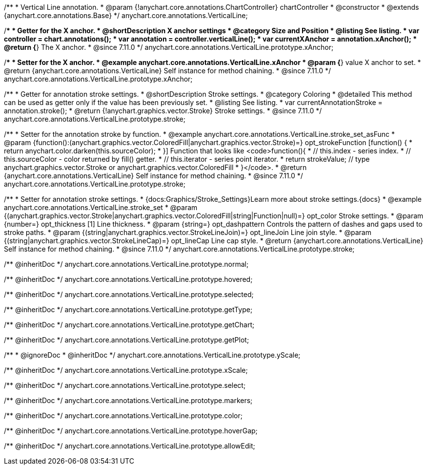 /**
 * Vertical Line annotation.
 * @param {!anychart.core.annotations.ChartController} chartController
 * @constructor
 * @extends {anychart.core.annotations.Base}
 */
anychart.core.annotations.VerticalLine;

//----------------------------------------------------------------------------------------------------------------------
//
//  anychart.core.annotations.VerticalLine.prototype.xAnchor
//
//----------------------------------------------------------------------------------------------------------------------

/**
 * Getter for the X anchor.
 * @shortDescription X anchor settings
 * @category Size and Position
 * @listing See listing.
 * var controller = chart.annotations();
 * var annotation = controller.verticalLine();
 * var currentXAnchor = annotation.xAnchor();
 * @return {*} The X anchor.
 * @since 7.11.0
 */
anychart.core.annotations.VerticalLine.prototype.xAnchor;

/**
 * Setter for the X anchor.
 * @example anychart.core.annotations.VerticalLine.xAnchor
 * @param {*} value X anchor to set.
 * @return {anychart.core.annotations.VerticalLine} Self instance for method chaining.
 * @since 7.11.0
 */
anychart.core.annotations.VerticalLine.prototype.xAnchor;

//----------------------------------------------------------------------------------------------------------------------
//
//  anychart.core.annotations.VerticalLine.prototype.stroke
//
//----------------------------------------------------------------------------------------------------------------------

/**
 * Getter for annotation stroke settings.
 * @shortDescription Stroke settings.
 * @category Coloring
 * @detailed This method can be used as getter only if the value has been previously set.
 * @listing See listing.
 * var currentAnnotationStroke = annotation.stroke();
 * @return {!anychart.graphics.vector.Stroke} Stroke settings.
 * @since 7.11.0
 */
anychart.core.annotations.VerticalLine.prototype.stroke;

/**
 * Setter for the annotation stroke by function.
 * @example anychart.core.annotations.VerticalLine.stroke_set_asFunc
 * @param {function():(anychart.graphics.vector.ColoredFill|anychart.graphics.vector.Stroke)=} opt_strokeFunction [function() {
 *  return anychart.color.darken(this.sourceColor);
 * }] Function that looks like <code>function(){
 *    // this.index - series index.
 *    // this.sourceColor -  color returned by fill() getter.
 *    // this.iterator - series point iterator.
 *    return strokeValue; // type anychart.graphics.vector.Stroke or anychart.graphics.vector.ColoredFill
 * }</code>.
 * @return {anychart.core.annotations.VerticalLine} Self instance for method chaining.
 * @since 7.11.0
 */
anychart.core.annotations.VerticalLine.prototype.stroke;

/**
 * Setter for annotation stroke settings.
 * {docs:Graphics/Stroke_Settings}Learn more about stroke settings.{docs}
 * @example anychart.core.annotations.VerticalLine.stroke_set
 * @param {(anychart.graphics.vector.Stroke|anychart.graphics.vector.ColoredFill|string|Function|null)=} opt_color Stroke settings.
 * @param {number=} opt_thickness [1] Line thickness.
 * @param {string=} opt_dashpattern Controls the pattern of dashes and gaps used to stroke paths.
 * @param {(string|anychart.graphics.vector.StrokeLineJoin)=} opt_lineJoin Line join style.
 * @param {(string|anychart.graphics.vector.StrokeLineCap)=} opt_lineCap Line cap style.
 * @return {anychart.core.annotations.VerticalLine} Self instance for method chaining.
 * @since 7.11.0
 */
anychart.core.annotations.VerticalLine.prototype.stroke;

/** @inheritDoc */
anychart.core.annotations.VerticalLine.prototype.normal;

/** @inheritDoc */
anychart.core.annotations.VerticalLine.prototype.hovered;

/** @inheritDoc */
anychart.core.annotations.VerticalLine.prototype.selected;

/** @inheritDoc */
anychart.core.annotations.VerticalLine.prototype.getType;

/** @inheritDoc */
anychart.core.annotations.VerticalLine.prototype.getChart;

/** @inheritDoc */
anychart.core.annotations.VerticalLine.prototype.getPlot;

/**
 * @ignoreDoc
 * @inheritDoc */
anychart.core.annotations.VerticalLine.prototype.yScale;

/** @inheritDoc */
anychart.core.annotations.VerticalLine.prototype.xScale;

/** @inheritDoc */
anychart.core.annotations.VerticalLine.prototype.select;

/** @inheritDoc */
anychart.core.annotations.VerticalLine.prototype.markers;

/** @inheritDoc */
anychart.core.annotations.VerticalLine.prototype.color;

/** @inheritDoc */
anychart.core.annotations.VerticalLine.prototype.hoverGap;

/** @inheritDoc */
anychart.core.annotations.VerticalLine.prototype.allowEdit;